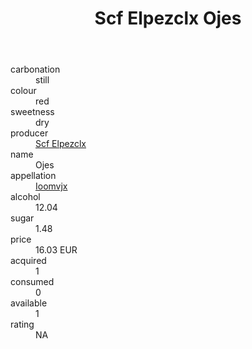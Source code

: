 :PROPERTIES:
:ID:                     fcbcddb0-4bbe-4a7a-a8c9-dc69f1b7afe8
:END:
#+TITLE: Scf Elpezclx Ojes 

- carbonation :: still
- colour :: red
- sweetness :: dry
- producer :: [[id:85267b00-1235-4e32-9418-d53c08f6b426][Scf Elpezclx]]
- name :: Ojes
- appellation :: [[id:15b70af5-e968-4e98-94c5-64021e4b4fab][Ioomvjx]]
- alcohol :: 12.04
- sugar :: 1.48
- price :: 16.03 EUR
- acquired :: 1
- consumed :: 0
- available :: 1
- rating :: NA


